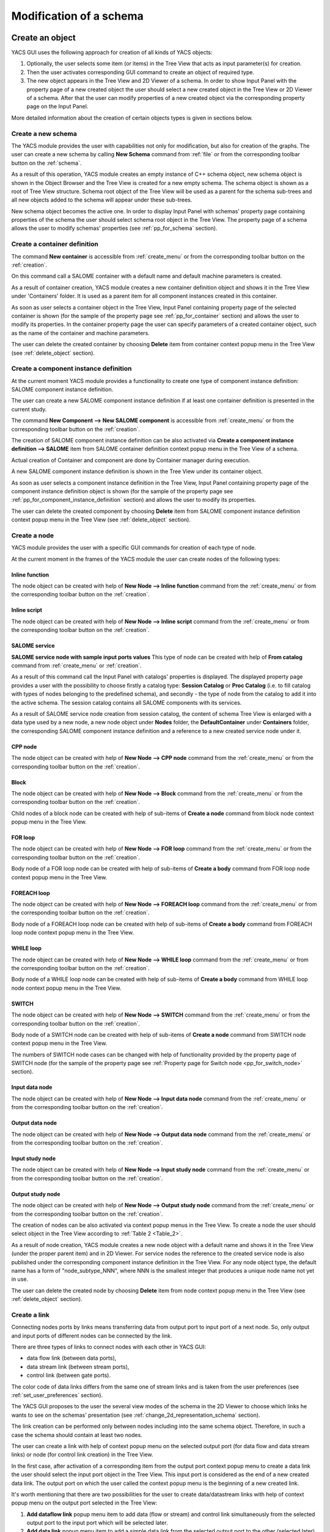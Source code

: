 


Modification of a schema
========================





Create an object
----------------
YACS GUI uses the following approach for creation of all kinds of YACS objects:




#. Optionally, the user selects some item (or items) in the Tree View that acts as input parameter(s) for creation.


#. Then the user activates corresponding GUI command to create an object of required type.


#. The new object appears in the Tree View and 2D Viewer of a schema. In order to show Input Panel with the property page of a new created object the user should select a new created object in the Tree View or 2D Viewer of a schema. After that the user can modify properties of a new created object via the corresponding property page on the Input Panel.





More detailed information about the creation of certain objects types is given in sections below.

.. _create_new_schema:

Create a new schema
~~~~~~~~~~~~~~~~~~~
The YACS module provides the user with capabilities not only for modification, but also for creation of the graphs. The user can create a new schema by calling **New Schema** command from :ref:`file` or from the corresponding toolbar button on the :ref:`schema`.



.. image:: images/functionality_list_9.jpg
  :align: center
  :width: 13ex 



As a result of this operation, YACS module creates an empty instance of C++ schema object, new schema object is shown in the Object Browser and the Tree View is created for a new empty schema. The schema object is shown as a root of Tree View structure. Schema root object of the Tree View will be used as a parent for the schema sub-trees and all new objects added to the schema will appear under
these sub-trees.



.. image:: images/functionality_list_10.jpg
  :align: center

.. centered::
  **New created schema**


New schema object becomes the active one. In order to display Input Panel with schemas' property page containing properties of the schema the user should select schema root object in the Tree View. The property page of a schema allows the user to modify schemas' properties (see :ref:`pp_for_schema` section).

.. _create_container_definition:

Create a container definition
~~~~~~~~~~~~~~~~~~~~~~~~~~~~~
The command **New container** is accessible from :ref:`create_menu` or from the corresponding toolbar button on the :ref:`creation`.


.. image:: images/functionality_list_11.jpg
  :align: center
  :width: 13ex 



On this command call a SALOME container with a default name and default machine parameters is created.

As a result of container creation, YACS module creates a new container definition object and shows it in the Tree View under 'Containers' folder. It is used as a parent item for all component instances created in this container.


.. image:: images/functionality_list_12.jpg
  :align: center
  :width: 28ex 



As soon as user selects a container object in the Tree View, Input Panel containing property page of the selected container is shown (for the sample of the property page see :ref:`pp_for_container` section) and allows the user to modify its properties. In the container property page the user can specify parameters of a created container object,
such as the name of the container and machine parameters.

The user can delete the created container by choosing **Delete** item from container context popup menu in the Tree View (see :ref:`delete_object` section).


.. image:: images/functionality_list_13.jpg
  :align: center
  :width: 52ex 



.. _create_component_instance_definition:

Create a component instance definition
~~~~~~~~~~~~~~~~~~~~~~~~~~~~~~~~~~~~~~
At the current moment YACS module provides a functionality to create one type of component instance definition: SALOME component instance definition.

The user can create a new SALOME component instance definition if at least one container definition is presented in the current study.

The command **New Component --> New SALOME component** is accessible from :ref:`create_menu` or from the corresponding toolbar button on the :ref:`creation`.


.. image:: images/functionality_list_14.jpg
  :align: center
  :width: 32ex 



The creation of SALOME component instance definition can be also activated via **Create a component instance definition --> SALOME** item from SALOME container definition context popup menu in the Tree View of a schema.


.. image:: images/functionality_list_15.jpg
  :align: center
  :width: 66ex 



Actual creation of Container and component are done by Container manager during execution.

A new SALOME component instance definition is shown in the Tree View under its container object.


.. image:: images/functionality_list_16.jpg
  :align: center
  :width: 28ex 



As soon as user selects a component instance definition in the Tree View, Input Panel containing property page of the component instance definition object is shown (for the sample of the property page see :ref:`pp_for_component_instance_definition` section) and allows the user to modify its properties.

The user can delete the created component by choosing **Delete** item from SALOME component instance definition context popup menu in the Tree View (see :ref:`delete_object` section).


.. image:: images/functionality_list_17.jpg
  :align: center
  :width: 40ex 


.. _create_node:


Create a node
~~~~~~~~~~~~~
YACS module provides the user with a specific GUI commands for creation of each type of node.

At the current moment in the frames of the YACS module the user can create nodes of the following types:




Inline function
''''''''''''''''''

.. image:: images/functionality_list_18.jpg
  :align: center
  :width: 36ex 


.. centered::
  **Inline function node with sample ports**

The node object can be created with help of **New Node --> Inline function** command from the :ref:`create_menu` or from the corresponding toolbar button on the :ref:`creation`.

.. image:: images/functionality_list_19.jpg
  :align: center
  :width: 25ex 




Inline script
''''''''''''''''''

.. image:: images/functionality_list_20.jpg
  :align: center
  :width: 36ex 


.. centered::
  **Inline script node with sample ports**

The node object can be created with help of **New Node --> Inline script** command from the :ref:`create_menu` or from the corresponding toolbar button on the :ref:`creation`.

.. image:: images/functionality_list_21.jpg
  :align: center
  :width: 25ex 




SALOME service
''''''''''''''''''

.. image:: images/functionality_list_22.jpg
  :align: center
  :width: 36ex 


**SALOME service node with sample input ports values**
This type of node can be created with help of **From catalog** command from :ref:`create_menu` or :ref:`creation`.

.. image:: images/functionality_list_23.jpg
  :align: center
  :width: 25ex 

As a result of this command call the Input Panel with catalogs' properties is displayed. The displayed property page provides a user with the possibility to choose firstly a catalog type: **Session Catalog** or **Proc Catalog** (i.e. to fill catalog with types of nodes belonging to the predefined schema), and secondly - the type of node from the catalog to add it into the active schema. The
session catalog contains all SALOME components with its services.

.. image:: images/functionality_list_24.jpg
  :align: center
  :width: 38ex 


.. centered::
  **Create a node from session catalog**

.. image:: images/functionality_list_25.jpg
  :align: center
  :width: 38ex 

.. centered::
  **Create a node from proc catalog**

As a result of SALOME service node creation from session catalog, the content of schema Tree View is enlarged with a data type used by a new node, a new node object under **Nodes** folder, the **DefaultContainer** under **Containers** folder, the corresponding SALOME component instance definition and a reference to a new created service node under it.

.. image:: images/functionality_list_26.jpg
  :align: center
  :width: 36ex 

.. centered::
  **Tree View of new empty schema**

.. image:: images/functionality_list_27.jpg
  :align: center
  :width: 36ex 

.. centered::
  **Tree View after SALOME service node creation**



CPP node
''''''''''''''''''

.. image:: images/functionality_list_28.jpg
  :align: center
  :width: 36ex 

.. centered::
  **Sample CPP node from imported schema**

The node object can be created with help of **New Node --> CPP node** command from the :ref:`create_menu` or from the corresponding toolbar button on the :ref:`creation`.

.. image:: images/functionality_list_29.jpg
  :align: center
  :width: 25ex 




Block
''''''''''''''''''

.. image:: images/functionality_list_30.jpg
  :align: center
  :width: 33ex 


.. centered::
  **Empty Block node**

The node object can be created with help of **New Node --> Block** command from the :ref:`create_menu` or from the corresponding toolbar button on the :ref:`creation`.

.. image:: images/functionality_list_31.jpg
  :align: center
  :width: 25ex 

Child nodes of a block node can be created with help of sub-items of **Create a node** command from block node context popup menu in the Tree View.

.. image:: images/functionality_list_32.jpg
  :align: center
  :width: 58ex 


.. image:: images/functionality_list_33.jpg
  :align: center
  :width: 39ex 

.. centered::
  **Block node with inline function node as a child node**



FOR loop
''''''''''''''''''

.. image:: images/functionality_list_34.jpg
  :align: center
  :width: 38ex 


.. centered::
  **FOR loop node without a body (i.e. new created)**

The node object can be created with help of **New Node --> FOR loop** command from the :ref:`create_menu` or from the corresponding toolbar button on the :ref:`creation`.

.. image:: images/functionality_list_35.jpg
  :align: center
  :width: 25ex 

Body node of a FOR loop node can be created with help of sub-items of **Create a body** command from FOR loop node context popup menu in the Tree View.

.. image:: images/functionality_list_36.jpg
  :align: center
  :width: 59ex 


.. image:: images/functionality_list_37.jpg
  :align: center
  :width: 69ex 

.. centered::
  **FOR loop node with inline script node as a body**



FOREACH loop
''''''''''''''''''

.. image:: images/functionality_list_38.jpg
  :align: center
  :width: 38ex 


.. centered::
  **FOREACH loop node without a body (i.e. new created)**

The node object can be created with help of **New Node --> FOREACH loop** command from the :ref:`create_menu` or from the corresponding toolbar button on the :ref:`creation`.

.. image:: images/functionality_list_39.jpg
  :align: center
  :width: 25ex 

Body node of a FOREACH loop node can be created with help of sub-items of **Create a body** command from FOREACH loop node context popup menu in the Tree View.

.. image:: images/functionality_list_40.jpg
  :align: center
  :width: 68ex 


.. image:: images/functionality_list_41.jpg
  :align: center
  :width: 78ex 


.. centered::
  **FOREACH loop node with SALOME service node as a body**



WHILE loop
''''''''''''''''''

.. image:: images/functionality_list_42.jpg
  :align: center
  :width: 38ex 


.. centered::
  **WHILE loop node without a body (i.e. new created)**

The node object can be created with help of **New Node --> WHILE loop** command from the :ref:`create_menu` or from the corresponding toolbar button on the :ref:`creation`.

.. image:: images/functionality_list_43.jpg
  :align: center
  :width: 25ex 

Body node of a WHILE loop node can be created with help of sub-items of **Create a body** command from WHILE loop node context popup menu in the Tree View.

.. image:: images/functionality_list_44.jpg
  :align: center
  :width: 61ex 


.. image:: images/functionality_list_45.jpg
  :align: center
  :width: 61ex 


.. centered::
  **WHILE loop node with Block node as a body**



SWITCH
''''''''''''''''''




.. image:: images/functionality_list_46.jpg
  :align: center
  :width: 35ex 


.. centered::
  **SWITCH node without any cases (i.e. new created)**

The node object can be created with help of **New Node --> SWITCH** command from the :ref:`create_menu` or from the corresponding toolbar button on the :ref:`creation`.


.. image:: images/functionality_list_47.jpg
  :align: center
  :width: 25ex 


Body node of a SWITCH node can be created with help of sub-items of **Create a node** command from SWITCH node context popup menu in the Tree View.


.. image:: images/functionality_list_48.jpg
  :align: center
  :width: 58ex 



.. image:: images/functionality_list_49.jpg
  :align: center
  :width: 79ex 

.. centered::
  **SWITCH node with three cases**

The numbers of SWITCH node cases can be changed with help of functionality provided by the property page of SWITCH node (for the sample of the property page see :ref:`Property page for Switch node <pp_for_switch_node>` section).



Input data node
''''''''''''''''''

.. image:: images/functionality_list_50.jpg
  :align: center
  :width: 35ex 


.. centered::
  **Input data node with sample ports**

The node object can be created with help of **New Node --> Input data node** command from the :ref:`create_menu` or from the corresponding toolbar button on the :ref:`creation`.

.. image:: images/functionality_list_51.jpg
  :align: center
  :width: 25ex 




Output data node
''''''''''''''''''

.. image:: images/functionality_list_52.jpg
  :align: center
  :width: 35ex 


.. centered::
  **Output data node with sample ports**

The node object can be created with help of **New Node --> Output data node** command from the :ref:`create_menu` or from the corresponding toolbar button on the :ref:`creation`.

.. image:: images/functionality_list_53.jpg
  :align: center
  :width: 25ex 




Input study node
''''''''''''''''''

.. image:: images/functionality_list_54.jpg
  :align: center
  :width: 34ex 


.. centered::
  **Input study node with sample ports**

The node object can be created with help of **New Node --> Input study node** command from the :ref:`create_menu` or from the corresponding toolbar button on the :ref:`creation`.

.. image:: images/functionality_list_55.jpg
  :align: center
  :width: 25ex 




Output study node
''''''''''''''''''

.. image:: images/functionality_list_56.jpg
  :align: center
  :width: 34ex 


.. centered::
  **Output study node with sample ports**

The node object can be created with help of **New Node --> Output study node** command from the :ref:`create_menu` or from the corresponding toolbar button on the :ref:`creation`.

.. image:: images/functionality_list_57.jpg
  :align: center
  :width: 25ex 







The creation of nodes can be also activated via context popup menus in the Tree View. To create a node the user should select object in the Tree View according to :ref:`Table 2 <Table_2>`.

As a result of node creation, YACS module creates a new node object with a default name and shows it in the Tree View (under the proper parent item) and in 2D Viewer. For service nodes the reference to the created service node is also published under the corresponding component instance definition in the Tree View. For any node object type, the default name has a form of "node_subtype_NNN", where
NNN is the smallest integer that produces a unique node name not yet in use.

The user can delete the created node by choosing **Delete** item from node context popup menu in the Tree View (see :ref:`delete_object` section).


.. image:: images/functionality_list_58.jpg
  :align: center
  :width: 41ex 




Create a link
~~~~~~~~~~~~~
Connecting nodes ports by links means transferring data from output port to input port of a next node. So, only output and input ports of different nodes can be connected by the link.

There are three types of links to connect nodes with each other in YACS GUI:




+ data flow link (between data ports),


+ data stream link (between stream ports),


+ control link (between gate ports).





The color code of data links differs from the same one of stream links and is taken from the user preferences (see :ref:`set_user_preferences` section).

The YACS GUI proposes to the user the several view modes of the schema in the 2D Viewer to choose which links he wants to see on the schemas' presentation (see :ref:`change_2d_representation_schema` section).

The link creation can be performed only between nodes including into the same schema object. Therefore, in such a case the schema should contain at least two nodes.

The user can create a link with help of context popup menu on the selected output port (for data flow and data stream links) or node (for control link creation) in the Tree View.

In the first case, after activation of a corresponding item from the output port context popup menu to create a data link the user should select the input port object in the Tree View. This input port is considered as the end of a new created data link. The output port on which the user called the context popup menu is the beginning of a new created link.

It's worth mentioning that there are two possibilities for the user to create data/datastream links with help of context popup menu on the output port selected in the Tree View:


.. image:: images/functionality_list_59.jpg
  :align: center
  :width: 32ex 






#. **Add dataflow link** popup menu item to add data (flow or stream) and control link simultaneously from the selected output port to the input port which will be selected later.


#. **Add data link** popup menu item to add a simple data link from the selected output port to the other (selected later) input port **without control link automatically added** . This functionality is needed inside loop nodes. The sample of data link described above is shown on the figure below.

.. image:: images/functionality_list_60.jpg
  :align: center


.. centered::
  **Data link sample**

In such a case it is needed to separate the flow of data from the flow of control.





In the second case, to create a control link the user should select the output node, activate **Add control link to other node** item from its context popup menu, and then select the input node object in the Tree View. The output gate port of the firstly selected node is considered as the beginning of a new created control link, and the input gate port of the secondly selected node - as the end of
a new link.

For more information about the context popup menus' commands to create a link object refer to :ref:`Table 2 <Table_2>`.

As a result of link creation, a valid link between ports is created. The link object is published in the Tree View in the **Links** folder under the corresponding schema object. The presentation of a new created link is shown in the 2D Viewer and colored with the color code according to links' type.

A new created link object has a default name, which contains names of "from" and "to" nodes and ports and cannot be changed by the user (see :ref:`description of link objects in the Tree View <description_of_link_objects>`).

The user can delete the created link by choosing **Delete** item from link context popup menu in the Tree View (see :ref:`delete_object` section).

.. _edit_object:

Edit an object
--------------
The edition of the object is one of basic point of modification operations as the creation or deletion. The YACS GUI proposes the edition of the object with help of the :ref:`input_panel`. For this purpose the user should select the object, which properties he wants to edit, in the Tree View.

As a result of this operation, Input Panel is updated and the property page of the selected object (and objects dependable from this one) is opened. Within the property page(s) the user can modify objects' parameters by typing in corresponding input fields or selecting an item in combo box input fields.

The user can confirm the modifications by pressing "Apply" button on the Input Panel or cancel modifications of the properties with help of "Close" button.

If the user finishes the edition process, YACS module updates (if its necessary) Tree View and/or 2D representation of the modified object.

If there is(are) no any object(s) selected in the Tree View, the Input Panel is hidden. It's worth mentioning that if the user selects something in the Tree View or 2D Viewer before applying the changes in the Input Panel, a warning message is shown informing the user that modifications of the object previously selected are about to be lost, and the user can either confirm the previously done
modifications or discard its before switching to another object.

.. _pp_for_container:

Property page for container
~~~~~~~~~~~~~~~~~~~~~~~~~~~
The property page for container definition is shown on the figure below.


.. image:: images/functionality_list_61.jpg
  :align: center
  :width: 38ex 


.. centered::
  **Container property page**


The property page for container allows modify the name and a set of machine parameters of the selected container object. At the beginning machine parameters initialized with the default values. The minimum set of the parameters, which the user have to specify in any case contains the host name. For other parameters its default values can be used. The user can select a host from a list obtained
with help of SALOME computational resource manager.

The user can apply modifications to the selected container object by pressing "Apply" button. In such a case YACS module changes properties of the selected container definition according to new values from the Input Panel and updates the Tree View if it is needed.

The user can cancel modifications of the container properties and return to its old values by pressing "Close" button in the Input Panel.

.. _pp_for_component_instance_definition:

Property page for component instance definition
~~~~~~~~~~~~~~~~~~~~~~~~~~~~~~~~~~~~~~~~~~~~~~~
The property page for SALOME/SALOME Python components is shown on the figure below.



.. image:: images/functionality_list_62.jpg
  :align: center
  :width: 38ex 


.. centered::
  **Property page for SALOME/SALOME Python component instance definition**


The page allows the user to change the container, in which a component is to be loaded. The user selects it in the list of available container definitions in the current schema.

In the Input Panel for SALOME/SALOME Python component instances the user can also see the type of the selected container object. This field is not editable and use only to provide information about component type.

The property page for CORBA component is shown on the figure below.



.. image:: images/functionality_list_63.jpg
  :align: center
  :width: 38ex 


.. centered::
  **Property page for CORBA component instance definition**


The property page for CORBA component instance definition provides the user with the information about components' properties. There are no editable fields in such a property page.

The modification of the component instance definition properties can be confirmed by pressing "Apply" button on the Input Panel. In such a case YACS module changes properties of the selected component according to new values from the Input Panel and updates the Tree View if it is needed. For example, if the user changed the container for the selected SALOME component, the component object should
be republished in the Tree View: it should be moved under the new container object.

The user can discard modifications of the component instance definition properties and return to its old values by pressing "Close" button on the Input Panel.

.. _pp_for_schema:

Property page for schema
~~~~~~~~~~~~~~~~~~~~~~~~
The schema property page allows the user to specify




+ a name of the schema,


+ a current view mode of the schema (see :ref:`change_2d_representation_schema` section).





The property page for schema is shown on the figure below.



.. image:: images/functionality_list_64.jpg
  :align: center
  :width: 38ex 


.. centered::
  **Property page for schema**


.. _pp_for_node:

Property page for node
~~~~~~~~~~~~~~~~~~~~~~
The content of the property page for node depends on the type of the node. Here are property page configurations for the different types of nodes.




Property page for inline nodes
'''''''''''''''''''''''''''''''''

The property page for **inline function** and **inline script** nodes is shown on the figure below.

.. image:: images/functionality_list_65.jpg
  :align: center
  :width: 65ex 


.. centered::
  **Property page for inline function and inline script nodes**

The pages allow the user to



    + specify a name of the node,


    + read a full name of the node (this field is read only and updated if the user changes the node name),


    + change the list of input and output ports (it is possible to set port name, choose port type and value type from the corresponding combo boxes, set input values for input port, if it is not linked, and put in study the output port (the last one will be available in the future version!)),


    + enter or modify a source code of Python function or script in the built-in Python code editor (syntax highlighting, text selection, cut/copy/paste mechanism, search for a string).











Property page for SALOME service and CPP nodes
''''''''''''''''''''''''''''''''''''''''''''''''''''''''
The property page for **SALOME service** and **CPP** nodes is shown on the figure below.

.. image:: images/functionality_list_66.jpg
  :align: center
  :width: 65ex 


.. centered::
  **Property page for SALOME service and CPP nodes**

The page allows the user to



    + change a name of the node,


    + read a full name of the node (this field is read only and updated if the user changes the node name) and its type,


    + read a name of existing component instance,


    + change a container with help of built-in property page for component instance definition,


    + change properties of the container definition (e.g. host name) with help of built-in property page for container,


    + read a name of method from the specified component, which will be executed by the node,


    + change values of input ports, if it is not linked, and put in study the output ports (the last one will be available in the future version!)











Property page for Block node
''''''''''''''''''''''''''''''''''''''''''''''''''''''''
The property page for **Block** node is shown on the figure below.

.. image:: images/functionality_list_71.jpg
  :align: center
  :width: 48ex 


.. centered::
  **Property page for Block node**

The page allows the user to



    + change a name of the node,


    + read a full name of the node (this field is read only and updated if the user changes the node name),


    + specify the list of direct children nodes using "+" and "-" buttons and the selection control in the SWITCH cases table to pick needed node objects in the schema Tree View.


At the current moment only expanded view mode of Block node is available in YACS GUI, i.e. detailed view of Block node with its child nodes which can be a Block nodes too.








Property page for FOR loop node
''''''''''''''''''''''''''''''''''''''''''''''''''''''''
The property page for **FOR loop** node is shown on the figure below.

.. image:: images/functionality_list_68.jpg
  :align: center
  :width: 48ex 


.. centered::
  **Property page for FOR loop node**

The page allows the user to



    + change a name of the node,


    + read a full name of the node (this field is read only and updated if the user changes the node name),


    + specify the Integer value of the "nsteps" input port if it is not connected with a link,


    + read the name of the body node belonging to the same schema: read only field; body node is created by context menu on FOR loop node object in the Tree View.


At the current moment only expanded view mode of FOR loop node is available in YACS GUI, i.e. detailed view of FOR node with its body which can be a FOR loop node too.








Property page for FOREACH loop node
''''''''''''''''''''''''''''''''''''''''''''''''''''''''
The property page for **FOREACH loop** node is shown on the figure below.

.. image:: images/functionality_list_69.jpg
  :align: center
  :width: 48ex 


.. centered::
  **Property page for FOREACH loop node**

The page allows the user to



    + change a name of the node,


    + read a full name of the node (this field is read only and updated if the user changes the node name),


    + specify the Integer value of the "nbBranches" input port if it is not connected with a link,


    + specify the Sequence value of the "SmplsCollection" input port if it is not connected with a link,


    + read the name of the body node belonging to the same schema: read only field; body node is created by context menu on FOREACH loop node object in the Tree View.


  At the current moment only expanded view mode of FOREACH loop node is available in YACS GUI, i.e. detailed view of FOREACH node with its body which can be a FOREACH loop node too.








Property page for WHILE loop node
''''''''''''''''''''''''''''''''''''''''''''''''''''''''
The property page for **WHILE loop** node is shown on the figure below.

.. image:: images/functionality_list_67.jpg
  :align: center
  :width: 48ex 


.. centered::
  **Property page for WHILE loop node**

The page allows the user to



    + change a name of the node,


    + read a full name of the node (this field is read only and updated if the user changes the node name),


    + specify the Boolean value of the "condition" input port if it is not connected with a link,


    + read the name of the body node belonging to the same schema: read only field; body node is created by context menu on WHILE loop node object in the Tree View.


  At the current moment only expanded view mode of WHILE loop node is available in YACS GUI, i.e. detailed view of WHILE node with its body which can be a WHILE loop node too.








Property page for SWITCH node
''''''''''''''''''''''''''''''''''''''''''''''''''''''''
The property page for **SWITCH** node is shown on the figure below.

.. _pp_for_switch_node:

.. image:: images/functionality_list_70.jpg
  :align: center
  :width: 48ex 


.. centered::
  **Property page for SWITCH node**

The page allows the user to



    + change a name of the node,


    + read a full name of the node (this field is read only and updated if the user changes the node name),


    + specify the Integer value of the "select" input port if it is not connected with a link,


    + specify the number of cases ("+" and "-" buttons in the SWITCH cases table), presence of the default branch and nodes for each branch (using the selection control in the SWITCH cases table to pick needed node objects in the schema Tree View).


  At the current moment only expanded view mode of SWITCH node is available in YACS GUI, i.e. detailed view of SWITCH node with its body nodes which can be a SWITCH nodes too.








Property page for Input data node
''''''''''''''''''''''''''''''''''''''''''''''''''''''''
The property page for **Input data** node is shown on the figure below.

.. image:: images/functionality_list_72.jpg
  :align: center
  :width: 65ex 


.. centered::
  **Property page for Input data node**

The page allows the user to



    + change a name of the node,


    + read a full name of the node (this field is read only and updated if the user changes the node name) and its type,


    + specify a file name,


    + change the list of output ports (it is possible to set port name, choose port type and value type from the corresponding combo boxes, set values for output ports and put its in study (the last one will be available in the future version!)).











Property page for Output data node
''''''''''''''''''''''''''''''''''''''''''''''''''''''''
The property page for **Output data** node is shown on the figure below.

.. image:: images/functionality_list_73.jpg
  :align: center
  :width: 65ex 


.. centered::
  **Property page for Output data node**

The page allows the user to



    + change a name of the node,


    + read a full name of the node (this field is read only and updated if the user changes the node name) and its type,


    + specify a file name,


    + change the list of input ports (it is possible to set port name, choose port type and value type from the corresponding combo boxes).











Property page for Input study node
''''''''''''''''''''''''''''''''''''''''''''''''''''''''
The property page for **Input study** node is shown on the figure below.

.. image:: images/functionality_list_74.jpg
  :align: center
  :width: 65ex 


.. centered::
  **Property page for Input study node**

The page allows the user to



    + change a name of the node,


    + read a full name of the node (this field is read only and updated if the user changes the node name) and its type,


    + specify a study ID and study name,


    + change the list of output ports (it is possible to set port name, choose port type and value type from the corresponding combo boxes, set values for output ports and put its in study (the last one will be available in the future version!)).











Property page for Output study node
''''''''''''''''''''''''''''''''''''''''''''''''''''''''
The property page for **Output study** node is shown on the figure below.

.. image:: images/functionality_list_75.jpg
  :align: center
  :width: 65ex 


.. centered::
  **Property page for Output study node**

The page allows the user to



    + change a name of the node,


    + read a full name of the node (this field is read only and updated if the user changes the node name) and its type,


    + specify a study ID and study name,


    + change the list of input ports (it is possible to set port name, choose port type and value type from the corresponding combo boxes).







.. _delete_object:

Delete an object
----------------
The user can remove one or several objects from the current study.

To perform this operation the user should select object to be deleted in the Tree View and activates **Delete** item from its context popup menu.

With help of Tree View context popup menu the user can delete the following objects:




+ container,


+ component instance,


+ node,


+ link.







.. image:: images/functionality_list_76.jpg
  :align: center
  :width: 62ex 


.. centered::
  **An example of link deletion using link context popup menu in the Tree View**


YACS module deletes the selected object with all sub-objects.

As the result of delete operation, the tree structure of the active schema in the Tree View and its representation in 2D Viewer are updated to reflect deletion of objects.

Input/output ports of inline nodes can be deleted by the user with help of the Input Panel for this type of nodes (see the corresponding paragraph from :ref:`pp_for_node` section).

